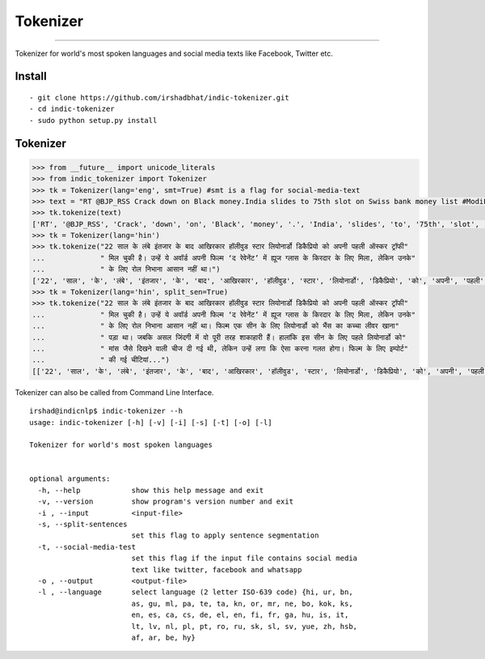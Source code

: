Tokenizer
=========

----

Tokenizer for world's most spoken languages and social media texts like Facebook, Twitter etc.


Install
^^^^^^^

::

    - git clone https://github.com/irshadbhat/indic-tokenizer.git
    - cd indic-tokenizer
    - sudo python setup.py install

Tokenizer
^^^^^^^^^

.. code:: python

    >>> from __future__ import unicode_literals
    >>> from indic_tokenizer import Tokenizer
    >>> tk = Tokenizer(lang='eng', smt=True) #smt is a flag for social-media-text
    >>> text = "RT @BJP_RSS Crack down on Black money.India slides to 75th slot on Swiss bank money list #ModiForeignAchievements @RituRathaur https://t.c…"
    >>> tk.tokenize(text)
    ['RT', '@BJP_RSS', 'Crack', 'down', 'on', 'Black', 'money', '.', 'India', 'slides', 'to', '75th', 'slot', 'on', 'Swiss', 'bank', 'money', 'list', '#ModiForeignAchievements', '@RituRathaur', 'https://t.c…']
    >>> tk = Tokenizer(lang='hin')
    >>> tk.tokenize("22 साल के लंबे इंतजार के बाद आखिरकार हॉलीवुड स्टार लियोनार्डो डिकैप्रियो को अपनी पहली ऑस्कर ट्रॉफी"
    ...             " मिल चुकी है। उन्हें ये अवॉर्ड अपनी फिल्म ‘द रेवेनेंट’ में ह्यूज ग्लास के किरदार के लिए मिला, लेकिन उनके"
    ...             " के लिए रोल निभाना आसान नहीं था।")
    ['22', 'साल', 'के', 'लंबे', 'इंतजार', 'के', 'बाद', 'आखिरकार', 'हॉलीवुड', 'स्टार', 'लियोनार्डो', 'डिकैप्रियो', 'को', 'अपनी', 'पहली', 'ऑस्कर', 'ट्रॉफी', 'मिल', 'चुकी', 'है', '।', 'उन्हें', 'ये', 'अवॉर्ड', 'अपनी', 'फिल्म', "'", 'द', 'रेवेनेंट', "'", 'में', 'ह्यूज', 'ग्लास', 'के', 'किरदार', 'के', 'लिए', 'मिला', ',', 'लेकिन', 'उनके', 'के', 'लिए', 'रोल', 'निभाना', 'आसान', 'नहीं', 'था', '।']
    >>> tk = Tokenizer(lang='hin', split_sen=True)
    >>> tk.tokenize("22 साल के लंबे इंतजार के बाद आखिरकार हॉलीवुड स्टार लियोनार्डो डिकैप्रियो को अपनी पहली ऑस्कर ट्रॉफी"
    ...             " मिल चुकी है। उन्हें ये अवॉर्ड अपनी फिल्म ‘द रेवेनेंट’ में ह्यूज ग्लास के किरदार के लिए मिला, लेकिन उनके"
    ...             " के लिए रोल निभाना आसान नहीं था। फिल्म एक सीन के लिए लियोनार्डो को भैंस का कच्चा लीवर खाना"
    ...             " पड़ा था। जबकि असल जिंदगी में वो पूरी तरह शाकाहारी हैं। हालांकि इस सीन के लिए पहले लियोनार्डो को"
    ...             " मांस जैसे दिखने वाली चीज दी गई थी, लेकिन उन्हें लगा कि ऐसा करना गलत होगा। फिल्म के लिए इम्पोर्ट"
    ...             " की गई चीटियां...")
    [['22', 'साल', 'के', 'लंबे', 'इंतजार', 'के', 'बाद', 'आखिरकार', 'हॉलीवुड', 'स्टार', 'लियोनार्डो', 'डिकैप्रियो', 'को', 'अपनी', 'पहली', 'ऑस्कर', 'ट्रॉफी', 'मिल', 'चुकी', 'है', '।'], ['उन्हें', 'ये', 'अवॉर्ड', 'अपनी', 'फिल्म', "'", 'द', 'रेवेनेंट', "'", 'में', 'ह्यूज', 'ग्लास', 'के', 'किरदार', 'के', 'लिए', 'मिला', ',', 'लेकिन', 'उनके', 'के', 'लिए', 'रोल', 'निभाना', 'आसान', 'नहीं', 'था', '।'], ['फिल्म', 'एक', 'सीन', 'के', 'लिए', 'लियोनार्डो', 'को', 'भैंस', 'का', 'कच्चा', 'लीवर', 'खाना', 'पड़ा', 'था', '।'], ['जबकि', 'असल', 'जिंदगी', 'में', 'वो', 'पूरी', 'तरह', 'शाकाहारी', 'हैं', '।'], ['हालांकि', 'इस', 'सीन', 'के', 'लिए', 'पहले', 'लियोनार्डो', 'को', 'मांस', 'जैसे', 'दिखने', 'वाली', 'चीज', 'दी', 'गई', 'थी', ',', 'लेकिन', 'उन्हें', 'लगा', 'कि', 'ऐसा', 'करना', 'गलत', 'होगा', '।'], ['फिल्म', 'के', 'लिए', 'इम्पोर्ट', 'की', 'गई', 'चीटियां', '...']]

Tokenizer can also be called from Command Line Interface.

.. parsed-literal::

    irshad@indicnlp$ indic-tokenizer --h
    usage: indic-tokenizer [-h] [-v] [-i] [-s] [-t] [-o] [-l]
    
    Tokenizer for world's most spoken languages

    
    optional arguments:
      -h, --help            show this help message and exit
      -v, --version         show program's version number and exit
      -i , --input          <input-file>
      -s, --split-sentences
                            set this flag to apply sentence segmentation
      -t, --social-media-test
                            set this flag if the input file contains social media
                            text like twitter, facebook and whatsapp
      -o , --output         <output-file>
      -l , --language       select language (2 letter ISO-639 code) {hi, ur, bn,
                            as, gu, ml, pa, te, ta, kn, or, mr, ne, bo, kok, ks,
                            en, es, ca, cs, de, el, en, fi, fr, ga, hu, is, it,
                            lt, lv, nl, pl, pt, ro, ru, sk, sl, sv, yue, zh, hsb,
                            af, ar, be, hy}

